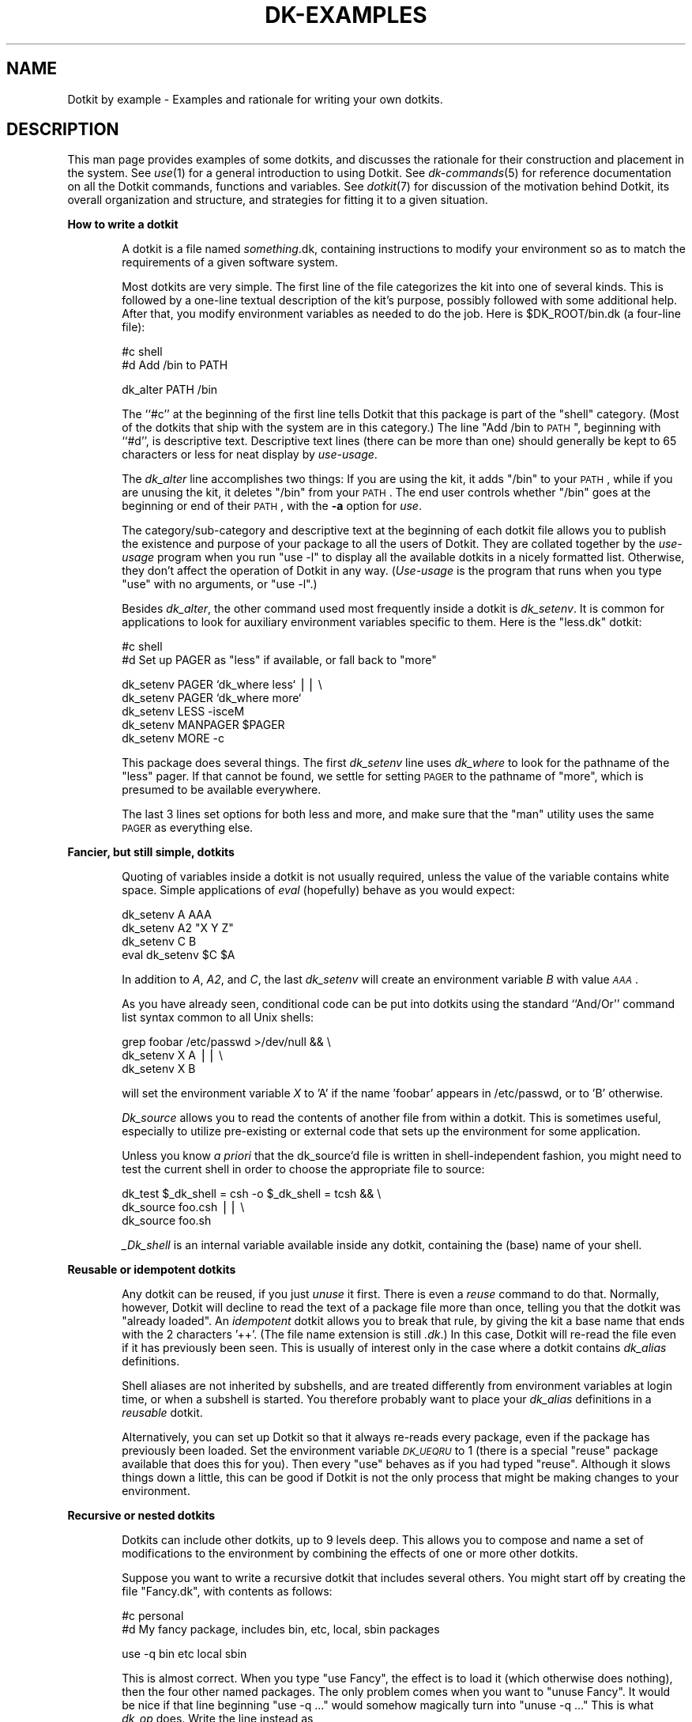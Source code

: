 .\" Automatically generated by Pod::Man v1.34, Pod::Parser v1.13
.\"
.\" Standard preamble:
.\" ========================================================================
.de Sh \" Subsection heading
.br
.if t .Sp
.ne 5
.PP
\fB\\$1\fR
.PP
..
.de Sp \" Vertical space (when we can't use .PP)
.if t .sp .5v
.if n .sp
..
.de Vb \" Begin verbatim text
.ft CW
.nf
.ne \\$1
..
.de Ve \" End verbatim text
.ft R
.fi
..
.\" Set up some character translations and predefined strings.  \*(-- will
.\" give an unbreakable dash, \*(PI will give pi, \*(L" will give a left
.\" double quote, and \*(R" will give a right double quote.  | will give a
.\" real vertical bar.  \*(C+ will give a nicer C++.  Capital omega is used to
.\" do unbreakable dashes and therefore won't be available.  \*(C` and \*(C'
.\" expand to `' in nroff, nothing in troff, for use with C<>.
.tr \(*W-|\(bv\*(Tr
.ds C+ C\v'-.1v'\h'-1p'\s-2+\h'-1p'+\s0\v'.1v'\h'-1p'
.ie n \{\
.    ds -- \(*W-
.    ds PI pi
.    if (\n(.H=4u)&(1m=24u) .ds -- \(*W\h'-12u'\(*W\h'-12u'-\" diablo 10 pitch
.    if (\n(.H=4u)&(1m=20u) .ds -- \(*W\h'-12u'\(*W\h'-8u'-\"  diablo 12 pitch
.    ds L" ""
.    ds R" ""
.    ds C` ""
.    ds C' ""
'br\}
.el\{\
.    ds -- \|\(em\|
.    ds PI \(*p
.    ds L" ``
.    ds R" ''
'br\}
.\"
.\" If the F register is turned on, we'll generate index entries on stderr for
.\" titles (.TH), headers (.SH), subsections (.Sh), items (.Ip), and index
.\" entries marked with X<> in POD.  Of course, you'll have to process the
.\" output yourself in some meaningful fashion.
.if \nF \{\
.    de IX
.    tm Index:\\$1\t\\n%\t"\\$2"
..
.    nr % 0
.    rr F
.\}
.\"
.\" For nroff, turn off justification.  Always turn off hyphenation; it makes
.\" way too many mistakes in technical documents.
.hy 0
.if n .na
.\"
.\" Accent mark definitions (@(#)ms.acc 1.5 88/02/08 SMI; from UCB 4.2).
.\" Fear.  Run.  Save yourself.  No user-serviceable parts.
.    \" fudge factors for nroff and troff
.if n \{\
.    ds #H 0
.    ds #V .8m
.    ds #F .3m
.    ds #[ \f1
.    ds #] \fP
.\}
.if t \{\
.    ds #H ((1u-(\\\\n(.fu%2u))*.13m)
.    ds #V .6m
.    ds #F 0
.    ds #[ \&
.    ds #] \&
.\}
.    \" simple accents for nroff and troff
.if n \{\
.    ds ' \&
.    ds ` \&
.    ds ^ \&
.    ds , \&
.    ds ~ ~
.    ds /
.\}
.if t \{\
.    ds ' \\k:\h'-(\\n(.wu*8/10-\*(#H)'\'\h"|\\n:u"
.    ds ` \\k:\h'-(\\n(.wu*8/10-\*(#H)'\`\h'|\\n:u'
.    ds ^ \\k:\h'-(\\n(.wu*10/11-\*(#H)'^\h'|\\n:u'
.    ds , \\k:\h'-(\\n(.wu*8/10)',\h'|\\n:u'
.    ds ~ \\k:\h'-(\\n(.wu-\*(#H-.1m)'~\h'|\\n:u'
.    ds / \\k:\h'-(\\n(.wu*8/10-\*(#H)'\z\(sl\h'|\\n:u'
.\}
.    \" troff and (daisy-wheel) nroff accents
.ds : \\k:\h'-(\\n(.wu*8/10-\*(#H+.1m+\*(#F)'\v'-\*(#V'\z.\h'.2m+\*(#F'.\h'|\\n:u'\v'\*(#V'
.ds 8 \h'\*(#H'\(*b\h'-\*(#H'
.ds o \\k:\h'-(\\n(.wu+\w'\(de'u-\*(#H)/2u'\v'-.3n'\*(#[\z\(de\v'.3n'\h'|\\n:u'\*(#]
.ds d- \h'\*(#H'\(pd\h'-\w'~'u'\v'-.25m'\f2\(hy\fP\v'.25m'\h'-\*(#H'
.ds D- D\\k:\h'-\w'D'u'\v'-.11m'\z\(hy\v'.11m'\h'|\\n:u'
.ds th \*(#[\v'.3m'\s+1I\s-1\v'-.3m'\h'-(\w'I'u*2/3)'\s-1o\s+1\*(#]
.ds Th \*(#[\s+2I\s-2\h'-\w'I'u*3/5'\v'-.3m'o\v'.3m'\*(#]
.ds ae a\h'-(\w'a'u*4/10)'e
.ds Ae A\h'-(\w'A'u*4/10)'E
.    \" corrections for vroff
.if v .ds ~ \\k:\h'-(\\n(.wu*9/10-\*(#H)'\s-2\u~\d\s+2\h'|\\n:u'
.if v .ds ^ \\k:\h'-(\\n(.wu*10/11-\*(#H)'\v'-.4m'^\v'.4m'\h'|\\n:u'
.    \" for low resolution devices (crt and lpr)
.if \n(.H>23 .if \n(.V>19 \
\{\
.    ds : e
.    ds 8 ss
.    ds o a
.    ds d- d\h'-1'\(ga
.    ds D- D\h'-1'\(hy
.    ds th \o'bp'
.    ds Th \o'LP'
.    ds ae ae
.    ds Ae AE
.\}
.rm #[ #] #H #V #F C
.\" ========================================================================
.\"
.IX Title "DK-EXAMPLES 1"
.TH DK-EXAMPLES 1 "2008-04-16" "Dotkit 1.0" "AX Local Docs"
.SH "NAME"
Dotkit by example \- Examples and rationale for writing your own dotkits.
.SH "DESCRIPTION"
.IX Header "DESCRIPTION"
This man page provides examples of some dotkits,
and discusses the rationale for their construction and
placement in the system.
See \fIuse\fR\|(1) for a general introduction to using Dotkit.
See \fIdk\-commands\fR\|(5) for reference documentation on all
the Dotkit commands, functions and variables.
See \fIdotkit\fR\|(7) for discussion of the motivation behind Dotkit,
its overall organization and structure,
and strategies for fitting it to a given situation.
.Sh "How to write a dotkit"
.IX Subsection "How to write a dotkit"
.RS 6
A dotkit is a file named \fIsomething\fR.dk,
containing instructions to modify your environment so as to
match the requirements of a given software system.
.Sp
Most dotkits are very simple.
The first line of the file categorizes the kit into one of several kinds.
This is followed by a one-line textual description of the kit's purpose,
possibly followed with some additional help.
After that, you modify environment variables as needed
to do the job.  Here is \f(CW$DK_ROOT\fR/bin.dk (a four-line file):
.Sp
.Vb 2
\&  #c shell
\&  #d Add /bin to PATH
.Ve
.Sp
.Vb 1
\&  dk_alter PATH /bin
.Ve
.Sp
The ``#c'' at the beginning of the first line tells Dotkit that this
package is part of the \*(L"shell\*(R" category.
(Most of the dotkits that ship with the system are in this category.)
The line \*(L"Add /bin to \s-1PATH\s0\*(R", beginning with ``#d'',
is descriptive text.
Descriptive text lines (there can be more than one) should generally be kept
to 65 characters or less
for neat display by \fIuse-usage\fR.
.Sp
The \fIdk_alter\fR line accomplishes two things:
If you are using the kit, it adds \*(L"/bin\*(R" to your \s-1PATH\s0,
while if you are unusing the kit, it deletes \*(L"/bin\*(R" from
your \s-1PATH\s0.
The end user controls whether \*(L"/bin\*(R" goes at the beginning or
end of their \s-1PATH\s0,
with the \fB\-a\fR option for \fIuse\fR.
.Sp
The category/sub\-category and descriptive text at the beginning of
each dotkit file allows
you to publish the existence and purpose of your package to all
the users of Dotkit.
They are collated together by the \fIuse-usage\fR program
when you run \*(L"use \-l\*(R" to
display all the available dotkits in a nicely formatted list.
Otherwise, they don't affect the operation of Dotkit in any way.
(\fIUse-usage\fR is the program that runs when you type \*(L"use\*(R" with no arguments,
or \*(L"use \-l\*(R".)
.Sp
Besides \fIdk_alter\fR,
the other command used most frequently inside a dotkit
is \fIdk_setenv\fR.
It is common for applications to look for auxiliary
environment variables specific to them.
Here is the \*(L"less.dk\*(R" dotkit:
.Sp
.Vb 2
\&  #c shell
\&  #d Set up PAGER as "less" if available, or fall back to "more"
.Ve
.Sp
.Vb 5
\&  dk_setenv PAGER `dk_where less` || \e
\&    dk_setenv PAGER `dk_where more`
\&  dk_setenv LESS -isceM
\&  dk_setenv MANPAGER $PAGER
\&  dk_setenv MORE -c
.Ve
.Sp
This package does several things.
The first \fIdk_setenv\fR line uses \fIdk_where\fR to look
for the pathname of the \*(L"less\*(R" pager.
If that cannot be found,
we settle for setting \s-1PAGER\s0 to the pathname of \*(L"more\*(R",
which is presumed to be available everywhere.
.Sp
The last 3 lines set options for both less and more,
and make sure that the \*(L"man\*(R" utility uses the same \s-1PAGER\s0
as everything else.
.RE
.Sh "Fancier, but still simple, dotkits"
.IX Subsection "Fancier, but still simple, dotkits"
.RS 6
Quoting of variables inside a dotkit is not usually required,
unless the value of the variable contains white space.
Simple applications of \fIeval\fR (hopefully) behave as you would expect:
.Sp
.Vb 4
\&  dk_setenv A AAA
\&  dk_setenv A2 "X Y Z"
\&  dk_setenv C B
\&  eval dk_setenv $C $A
.Ve
.Sp
In addition to \fIA\fR, \fIA2\fR, and \fIC\fR,
the last \fIdk_setenv\fR will
create an environment variable \fIB\fR with value \fI\s-1AAA\s0\fR.
.Sp
As you have already seen,
conditional code can be put into dotkits using the standard
``And/Or'' command list syntax common to all Unix shells:
.Sp
.Vb 3
\&  grep foobar /etc/passwd >/dev/null && \e
\&    dk_setenv X A || \e
\&    dk_setenv X B
.Ve
.Sp
will set the environment variable \fIX\fR to 'A' if the name 'foobar'
appears in /etc/passwd, or to 'B' otherwise.
.Sp
\&\fIDk_source\fR allows you to read the contents of another file
from within a dotkit.
This is sometimes useful,
especially to utilize pre-existing or external code
that sets up the environment for some application.
.Sp
Unless you know \fIa priori\fR that the dk_source'd file is written
in shell-independent fashion,
you might need to test the current shell
in order to choose the appropriate file to source:
.Sp
.Vb 3
\&  dk_test $_dk_shell = csh -o $_dk_shell = tcsh && \e
\&    dk_source foo.csh || \e
\&    dk_source foo.sh
.Ve
.Sp
\&\fI_Dk_shell\fR is an internal variable available inside
any dotkit, containing the (base) name of your shell.
.RE
.Sh "Reusable or idempotent dotkits"
.IX Subsection "Reusable or idempotent dotkits"
.RS 6
Any dotkit can be reused, if you just \fIunuse\fR it first.
There is even a \fIreuse\fR command to do that.
Normally, however, Dotkit will decline to read the text of a
package file more than once,
telling you that the dotkit was \*(L"already loaded\*(R".
An \fIidempotent\fR dotkit allows you to break that rule,
by giving the kit a base name that ends with the 2 characters '++'.
(The file name extension is still \fI.dk\fR.)
In this case, Dotkit
will re-read the file even if it has previously been seen.
This is usually of interest only in the case where a
dotkit contains \fIdk_alias\fR definitions.
.Sp
Shell aliases are not inherited by subshells,
and are treated differently from environment variables
at login time,
or when a subshell is started.
You therefore probably want to place your \fIdk_alias\fR definitions
in a \fIreusable\fR dotkit.
.Sp
Alternatively, you can set up Dotkit so that it always re-reads
every package, even if the package has previously been loaded.
Set the environment variable \fI\s-1DK_UEQRU\s0\fR to 1 (there is
a special \*(L"reuse\*(R" package available that does this for you).
Then every \*(L"use\*(R" behaves as if you had typed \*(L"reuse\*(R".
Although it slows things down a little,
this can be good if Dotkit is not the only process that
might be making changes to your environment.
.RE
.Sh "Recursive or nested dotkits"
.IX Subsection "Recursive or nested dotkits"
.RS 6
Dotkits can include other dotkits,
up to 9 levels deep.
This allows you to compose and name a set of modifications
to the environment by combining the effects of one or
more other dotkits.
.Sp
Suppose you want to write a recursive dotkit that includes
several others.
You might start off by creating the file \*(L"Fancy.dk\*(R", with
contents as follows:
.Sp
.Vb 2
\&  #c personal
\&  #d My fancy package, includes bin, etc, local, sbin packages
.Ve
.Sp
.Vb 1
\&  use -q bin etc local sbin
.Ve
.Sp
This is almost correct.
When you type \*(L"use Fancy\*(R",
the effect is to load it (which otherwise does nothing),
then the four other named packages.
The only problem comes when you want to \*(L"unuse Fancy\*(R".
It would be nice if that line beginning \*(L"use \-q ...\*(R"
would somehow magically turn into \*(L"unuse \-q ...\*(R"
This is what \fIdk_op\fR does.
Write the line instead as
.Sp
.Vb 1
\&  dk_op -q bin etc local sbin
.Ve
.Sp
and it means \*(L"use\*(R" or \*(L"unuse\*(R" (quietly) those four packages,
depending on whether you are using or unusing the \*(L"Fancy\*(R" package.
.Sp
As a general rule,
a dotkit can't include itself (but see \fISuper\fR below.)
It can, however, \fIunuse\fR itself,
as the following section makes clear.
.RE
.Sh "Mutually exclusive (mutex) dotkits"
.IX Subsection "Mutually exclusive (mutex) dotkits"
.RS 6
Recursion offers a nice solution to another common problem
in managing your environment.
Many commands, libraries,
or code systems are installed in multiple versions.
Suppose you have three versions of gcc installed, version 1.1, 1.2,
and 1.3,
with 3 dotkits named gcc\-1.1, gcc\-1.2, gcc\-1.3, respectively.
In order to set your environment for using 1.1,
you would type \*(L"use gcc\-1.1\*(R",
and so forth.
Here is what the package file for gcc\-1.1
might look like:
.Sp
.Vb 2
\&  #c compilers/gnu
\&  #d GCC version 1.1
.Ve
.Sp
.Vb 1
\&  unuse -q gcc-1.1 gcc-1.2 gcc-1.3
.Ve
.Sp
.Vb 2
\&  dk_setenv COMPILER gcc_1_1
\&  dk_alter PATH /usr/local/gcc-1.1/bin
.Ve
.Sp
The initial \fIunuse\fR command clears all variants of this package (if any)
from your
environment before the dk_setenv and dk_alter commands add back the
changes for this specific package.
Note that the \fIunuse\fR mentions \*(L"gcc\-1.1\*(R",
which is the name of this particular package itself.
Dotkit notices,
and ignores,
a trivial self-reference in this (unuse) case.
This allows you to put an identical \*(L"unuse\*(R" line in all
variants of a package.
See \fISuper dotkits\fR below for more about self-reference in
the \fIuse\fR case.
.Sp
The pattern \*(L"unuse \-q <all variants>\*(R" is so common that Dotkit
includes special support for it with the \fIdk_rep\fR command.
Although the example as given above works fine,
it requires old packages to change every time a new variant
is added.  It would be nicer to be able to refer to all the
variants of a given mutex family by using a pattern for their names.
Thus, a better way to write the \*(L"unuse\*(R" line for the given example
is like this:
.Sp
.Vb 1
\&  unuse -q `dk_rep 'gcc-*'`
.Ve
.Sp
(Note that the \fIdk_rep\fR expression is surrounded by back quotes,
while the pattern is surrounded by forward quotes.)
The \fIdk_rep\fR command is reminiscent of Perl's \fIgrep\fR command,
operating on Dotkit's built-in list of packages in
current use.  In this case, it finds any package already loaded
whose name matches \*(L"gcc\-*\*(R".
.RE
.Sh "Super dotkits"
.IX Subsection "Super dotkits"
.RS 6
One more variation on recursion is the so-called \*(L"Super\*(R" package.
(It may be useful to now read the
section \fIHow Dotkit finds package files\fR,
in the \fIdotkit\fR\|(1) man page.)
Briefly, kits are arranged in a hierarchy from the most general
or universally applicable (those under \f(CW$DK_ROOT\fR itself),
to the most specific
(your personal dotkits, under \f(CW$HOME\fR/.kits/),
with site-wide or project dotkits intermediate between
those extremes.
.Sp
You can write universal, site, \s-1SYS_TYPE\s0, shell\-specific, or personal
versions of any given package by choosing its location in the
hierarchy.
You override the more general version of a dotkit by creating
a new package with the same name,
and placing it in a more specific location.
Moreover, you can choose whether to override the general version entirely,
or you can \*(L"inherit\*(R" the general version(s) by the
artifice of the \*(L"Super\*(R" package.
.Sp
Refer back to the \*(L"less.dk\*(R" example shown earlier.
Suppose you like everything about that package,
but would prefer to change the \s-1MORE\s0 option from \fB\-c\fR
to \fB\-p\fR.
Create a personal dotkit named \*(L"less.dk\*(R",
(the same name as the universal kit),
located at \f(CW$HOME\fR/.kits (your personal node in the Dotkit search path.)
Your version first loads the universal package,
then makes the adjustment you desire:
.Sp
.Vb 2
\&  #c personal
\&  #d My personal less/more options
.Ve
.Sp
.Vb 2
\&  dk_op -q Super
\&  dk_setenv MORE -p
.Ve
.Sp
\&\fISuper\fR is a self\-reference,
interpreted by Dotkit to mean the \*(L"next package up\*(R" by the same name
in the hierarchy.
It allows you to construct a dotkit by
selecting general capabilities,
then making more and more specific additions or changes.
.Sp
Use of \fISuper\fR can be chained, if there are more than 2 versions
of a given package in the Dotkit search tree.
Each use of \fISuper\fR finds the next upward instance of the current dotkit.
.Sp
Self-reference in any other context will generally cause a \*(L"Recursion
limit exceeded!\*(R" error.
This usually happens when two (different) packages reference each other.
.RE
.Sh "Sub-site access dotkits"
.IX Subsection "Sub-site access dotkits"
.RS 6
A large network may serve several audiences,
not all of whom want to see the entire array of dotkits
that are otherwise available at the site.
.Sp
For example,
your site may have 12 varieties of \s-1MPI\s0 libraries,
with 12 different dotkits to select from.
The only users who probably want to see those 12 dotkits
are developers who compile parallel \s-1MPI\s0 programs.
.Sp
The sub-site dotkit for this example might be a file named \fImpi.dk\fR,
located in the site node, with contents such as
.Sp
.Vb 2
\&  #c sub-site
\&  #d Add MPI library selections to your catalog.
.Ve
.Sp
.Vb 1
\&  dk_alter DK_NODE /foo/bar/subsite=mpi
.Ve
.Sp
Every user will see the \fImpi\fR dotkit in their catalog,
while those who \fIuse mpi\fR will thenceforth have all the
mpi-related dotkits added to their catalog listing.
.Sp
This mechanism allows the user to control the size and contents
of their dotkit catalog.
It also allows delegation of responsibility for maintaining
dotkits to a group of people,
each assigned to one sub\-site.
.RE
.Sh "SYS_TYPE\-specific dotkits"
.IX Subsection "SYS_TYPE-specific dotkits"
.RS 6
Sometimes, programs are available on just one kind of machine on your network,
or their location varies depending on the host type.
Dotkit provides for this common situation,
in the form of a \f(CW$SYS_TYPE\fR sub-directory of each node in the
Dotkit search path.
The package files themselves look exactly the same as described above,
but their location in the search path makes them visible
only on the set of hosts where that is useful.
.Sp
For example, there is a universal \fIx11\fR dotkit with contents:
.Sp
.Vb 2
\&  #c shell
\&  #d generic X11 commands (/usr/bin/X11)
.Ve
.Sp
.Vb 1
\&  dk_alter PATH /usr/bin/X11
.Ve
.Sp
On our networks, the machines that run Redhat Linux have a \s-1SYS_TYPE\s0
value of \fIredhat_9_ia32\fR.
There is also an \fIx11\fR dotkit for them,
located at \fI$DK_ROOT/redhat_9_ia32\fR:
.Sp
.Vb 2
\&  #c shell
\&  #d Add /usr/X11R6/{bin,man} to PATH, MANPATH
.Ve
.Sp
.Vb 2
\&  dk_alter PATH /usr/X11R6/bin
\&  dk_alter MANPATH  /usr/X11R6/man
.Ve
.Sp
Whenever you log into a Linux host and \*(L"use x11\*(R",
Dotkit finds the second, SYS_TYPE\-specific version.
Otherwise, it finds the generic kit.
.Sp
\&\s-1SYS_TYPE\s0 works well for many cases where you need to make
host type distinctions.
Sometimes it is too fine\-grained.
For example, the \s-1SYS_TYPE\s0 value for the same Linux machines
used to be \fIredhat_7_ia32\fR,
before our last operating system upgrade.
If two \s-1SYS_TYPE\s0 values really do share essentially all the
same dotkits,
it is sufficient to make the new \s-1SYS_TYPE\s0 value a symbolic
link to the old value.
Otherwise, it may take a new \s-1SYS_TYPE\s0 directory,
and some duplication or linking of individual dotkits between
the new and old.
.Sp
Another situation might occur where only one host of a given
\&\s-1SYS_TYPE\s0 has a particular package.
(This is frequently due to licensing restrictions.)
In that case, you may choose to write a SYS_TYPE\-specific
package something like this:
.Sp
.Vb 2
\&  #c special
\&  #d The hotstuff application
.Ve
.Sp
.Vb 2
\&  dk_test `hostname` = "frodo" || \e
\&    setenv _dk_err "Sorry, only frodo can run hotstuff"
.Ve
.Sp
.Vb 2
\&  dk_setenv HOTSTUFF /opt/hotstuff
\&  dk_alter PATH $HOTSTUFF/bin
.Ve
.Sp
Then, if an attempt to \*(L"use hotstuff\*(R" on any machine other than
frodo occurs, a polite message is printed declining the request.
.RE
.Sh "Shell-specific dotkits"
.IX Subsection "Shell-specific dotkits"
.RS 6
If the commands and techniques above are inadequate to carry
out a needed computation inside a package file,
you have the option of writing to the ``bare metal'' of any given shell.
Such a package is normally located in a \fI*sh\fR sub-directory of
one of the nodes on the Dotkit search path (see \fIdotkit\fR\|(7) for a full
discussion of the search process.)
And if you desire to make the functionality available to users
of other shell types,
you will need to write shell-specific versions of the package
for those shells, too.
.Sp
The first line of a shell-specific package is a
comment structured as shown previously.
After that, you can write pure
\&\fIbash\fR, \fIcsh\fR, \fIksh\fR, or \fItcsh\fR
code as necessary to get the job done.
Any of the commands documented in \fIdk\-commands\fR\|(5) can be used if you wish.
.Sp
A common approach in a shell-specific package is to 
write it in two sections, one for \*(L"use\*(R" and another for \*(L"unuse\*(R".
The \fI_dk_op\fR variable (note the leading underscore)
is available for this purpose.
A short but complete shell-specific package (for tcsh) is as follows:
.Sp
.Vb 2
\&  #c shell/dotkit
\&  #d Set/unset the rmstar variable
.Ve
.Sp
.Vb 5
\&  if( $_dk_op == "use" ) then
\&    set rmstar
\&  else # unuse
\&    unset rmstar
\&  endif
.Ve
.Sp
\&\fIRmstar\fR is a shell variable known only in \fItcsh\fR,
that, if set, prompts the user before executing an "rm\ *" command.
Since it's only available to users of that shell,
the code to set or unset it should be in a shell-specific
package.
.RE
.Sh "How to hide a dotkit"
.IX Subsection "How to hide a dotkit"
.RS 6
Not every dotkit necessarily has to be catalogued.
Some may do work on behalf of other kits.
Some may be for testing.
Whatever.
If the name of a dotkit begins with \*(L".\*(R",
it won't show up in the output from \fIuse-usage\fR
unless the \fB\-a\fR option is also given.
However, the kit will still be found and loaded if
you \*(L"use\*(R" it by its proper name.
.Sp
If the first line of the kit is not a shell comment
(beginning with '#'),
the kit won't show up in \fIuse-usage\fR either,
regardless of its name or the options given.
Like the first case, it will still be found and loaded
if named explicitly.
.Sp
If the internals of the kit include the line
.Sp
.Vb 1
\&  setenv _dk_hide 1,
.Ve
.Sp
the kit will show up normally in \fIuse-usage\fR,
and will be found and loaded if named explicitly,
but will not then be listed in the set of kits currently in use.
This allows you to subsequently read the kit again
without unusing it first.
.RE
.Sh "Dotfile setup"
.IX Subsection "Dotfile setup"
.RS 6
If you have read this far, perhaps you are considering whether
Dotkit would be useful to incorporate into your own shell
startup files.
It was after all designed to help make those files shorter,
easier to read, and more independent of system considerations.
.Sp
There is a small but complete working set of example shell startup files
located at \fI$DK_ROOT/etc/example/\fR,
along with a personal \fI$HOME/.kits/\fR directory
for any of the four shells currently covered by Dotkit.
Let's look at the \*(L"cshrc\*(R" startup file to consider a few of your options:
.Sp
.Vb 1
\&  # A basic .cshrc for use with Dotkit for csh and tcsh.
.Ve
.Sp
.Vb 9
\&  #setenv DK_NODE /my/special/dotkits # optional project or group dotkits
\&  # Look for Dotkit first in $DK_ROOT, then $HOME, then LLNL default.
\&  if ( $?DK_ROOT ) then
\&    eval `$DK_ROOT/init -c`
\&  else if ( -d "$HOME/dotkit" ) then
\&    eval `$HOME/dotkit/init -c`
\&  else if ( -d "/usr/gapps/dotkit" ) then
\&    eval `/usr/gapps/dotkit/init -c`
\&  endif
.Ve
.Sp
.Vb 5
\&  # This conditional needs to execute once only.
\&  if ( ! $?SETUP_ONCE ) then
\&    setenv SETUP_ONCE 1
\&    use -q Sys Dev Prefs
\&  endif
.Ve
.Sp
.Vb 2
\&  # Remainder is read by every shell instance.
\&  use -q alia1++ myalia++
.Ve
.Sp
As you probably know already, a \fIcsh\fR process reads one or more files
when it starts: \fI/etc/cshrc\fR, \fI$HOME/.cshrc\fR, and if it is a \*(L"login\*(R"
shell, \fI$HOME/.login\fR.
There is a lot of variation in the exact name of the first file listed.
Tcsh supplies many other alternative files,
and can be compiled with further variant options.
I won't consider those here.
.Sp
Csh was designed so that login shells would read both of \fI$HOME/.cshrc\fR
and \fI$HOME/.login\fR, in that order,
while all other shell instances would read only \fI$HOME/.cshrc\fR.
In particular,
remote shells started by \fIrsh\fR or \fIssh\fR typically are not login shells,
nor are those shell instances started by an X window display manager.
Many users have therefore found \fI$HOME/.login\fR to be of minimal value.
The example above assumes that there is no \fI$HOME/.login\fR
file at all.  It does all the work traditionally done by the pair,
with a conditional check to prevent most redundant setup.
With that in mind, look at the first of the three sections in the file.
.Sp
The \fIsetenv \s-1DK_NODE\s0\fR line is optional, if you should need to
reference dotkits in locations other than \fI$DK_ROOT\fR or
site-specific locations set up by the Dotkit maintainer.
If you do set it, do so before the \fIeval\fR line,
because the \fIinit\fR script may append site-specific components
to \s-1DK_NODE\s0.
.Sp
The seven line if/else test to locate a copy of Dotkit shows one approach
that can be used to initialize the system.
It can be reduced to a single \fIeval\fR if you really only
need to reference one copy of Dotkit.
.Sp
Section two is the \fIif\fR test on \s-1SETUP_ONCE\s0.
This piece of code could reasonably be moved to \f(CW$HOME\fR/.login,
if you prefer that arrangement,
because it sets up environment variables that normally will
be inherited automatically by any subsequent subshells.
You could also choose to replace the "use\ \-q\ ..." statement
with a simpler (faster) group of statements that set up
a more minimal initial environment.
.Sp
Dotkit enables a new way to view your environment.
Previously, most of us have built startup dotfiles that throw in
all possible contingencies,
because it is painful to change the environment later.
With Dotkit,
you can start from a minimal environment,
and add to or change it later on.
.Sp
Section three is the \*(L"Remainder\*(R".
It defines aliases,
and so needs to be read by most shells.
You might surround this line with an \fIif($?prompt)\fR test
to keep non-interactive shells from looking for alia.
Or you might choose to just set up your own alia definitions
directly in this file,
if your desires are simple.
If you do choose to \fIuse\fR,
note that the dotkits need to be idempotent,
or the request to re-read them will be ignored.
.RE
.SH "ENVIRONMENT"
.IX Header "ENVIRONMENT"
(See \fIdk\-commands\fR\|(5) for the Dotkit environment variables.)
.SH "AUTHOR"
.IX Header "AUTHOR"
The original author of Dotkit is
Lee Busby, Lawrence Livermore National Laboratory.
Adam Moody, also of \s-1LLNL\s0,
has made additional major contributions.
.SH "COPYRIGHT"
.IX Header "COPYRIGHT"
Copyright (c) 2007, Lawrence Livermore National Security, \s-1LLC\s0.
See the file named \*(L"Copyright\*(R" for the full text of the copyright notice.
.SH "SEE ALSO"
.IX Header "SEE ALSO"
dk-commands(5), dk-examples(5), dotkit(7), use(1), dk-admin(8).
